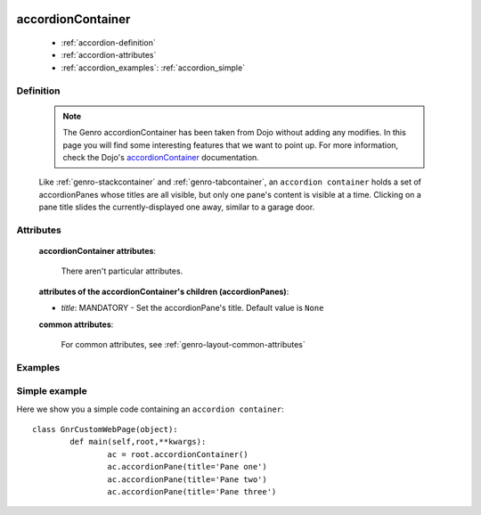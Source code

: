 	.. _genro-accordioncontainer:

==================
accordionContainer
==================

	- :ref:`accordion-definition`
	
	- :ref:`accordion-attributes`
	
	- :ref:`accordion_examples`: :ref:`accordion_simple`
	
	.. _accordion-definition:

Definition
==========
	
	.. note:: The Genro accordionContainer has been taken from Dojo without adding any modifies. In this page you will find some interesting features that we want to point up. For more information, check the Dojo's accordionContainer_ documentation.

	.. _accordionContainer: http://docs.dojocampus.org/dijit/layout/AccordionContainer
	
	.. method:: pane.accordionContainer([**kwargs])
	
	Like :ref:`genro-stackcontainer` and :ref:`genro-tabcontainer`, an ``accordion container`` holds a set of accordionPanes whose titles are all visible, but only one pane's content is visible at a time. Clicking on a pane title slides the currently-displayed one away, similar to a garage door.

	.. method:: pane.accordionPane(title=None[, **kwargs])

	.. _accordion-attributes:

Attributes
==========

	**accordionContainer attributes**:
	
		There aren't particular attributes.
	
	**attributes of the accordionContainer's children (accordionPanes)**:
	
	* *title*: MANDATORY - Set the accordionPane's title. Default value is ``None``

	**common attributes**:
	
		For common attributes, see :ref:`genro-layout-common-attributes`

.. _accordion_examples:

Examples
========

.. _accordion_simple:

Simple example
==============

Here we show you a simple code containing an ``accordion container``::

	class GnrCustomWebPage(object):
		def main(self,root,**kwargs):
			ac = root.accordionContainer()
			ac.accordionPane(title='Pane one')
			ac.accordionPane(title='Pane two')
			ac.accordionPane(title='Pane three')